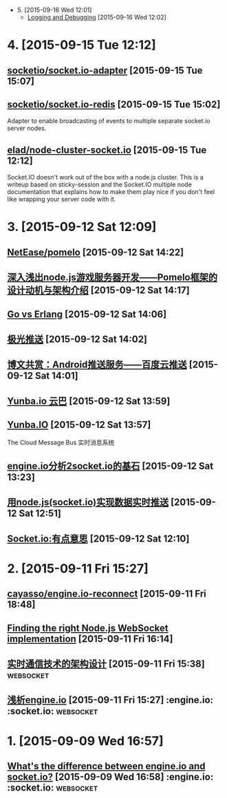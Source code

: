 - 5. [2015-09-16 Wed 12:01]
 - [[http://socket.io/docs/logging-and-debugging/][Logging and Debugging]] [2015-09-16 Wed 12:02]

* 4. [2015-09-15 Tue 12:12]
** [[https://github.com/socketio/socket.io-adapter][socketio/socket.io-adapter]] [2015-09-15 Tue 15:07]

** [[https://github.com/socketio/socket.io-redis][socketio/socket.io-redis]] [2015-09-15 Tue 15:02]
   Adapter to enable broadcasting of events to multiple separate socket.io server nodes.

** [[https://github.com/elad/node-cluster-socket.io][elad/node-cluster-socket.io]] [2015-09-15 Tue 12:12]
   Socket.IO doesn't work out of the box with a node.js cluster. This is a writeup based on sticky-session and the Socket.IO multiple node documentation that explains how to make them play nice if you don't feel like wrapping your server code with it.

* 3. [2015-09-12 Sat 12:09]
** [[https://github.com/NetEase/pomelo][NetEase/pomelo]] [2015-09-12 Sat 14:22]

** [[http://www.infoq.com/cn/articles/design-motivation-and-introduction-of-Pomelo-framework][深入浅出node.js游戏服务器开发——Pomelo框架的设计动机与架构介绍]] [2015-09-12 Sat 14:17]

** [[http://blog.yunba.io/go-vs-erlang/][Go vs Erlang]] [2015-09-12 Sat 14:06]

** [[https://www.jpush.cn/][极光推送]] [2015-09-12 Sat 14:02]

** [[http://www.infoq.com/cn/articles/baidu-android-cloud-push][博文共赏：Android推送服务——百度云推送]] [2015-09-12 Sat 14:01]

** [[http://yunba.io/products/push/][Yunba.io 云巴]] [2015-09-12 Sat 13:59]

** [[http://blog.yunba.io/][Yunba.IO]] [2015-09-12 Sat 13:57]
   The Cloud Message Bus 实时消息系统

** [[http://www.lxway.com/16920256.htm][engine.io分析2socket.io的基石]] [2015-09-12 Sat 13:23]

** [[http://hongtoushizi.iteye.com/blog/1958959][用node.js(socket.io)实现数据实时推送]] [2015-09-12 Sat 12:51]

** [[http://www.edwardesire.com/socketio-of-interest/][Socket.io:有点意思]] [2015-09-12 Sat 12:10]

* 2. [2015-09-11 Fri 15:27]
** [[https://github.com/cayasso/engine.io-reconnect][cayasso/engine.io-reconnect]] [2015-09-11 Fri 18:48]

** [[https://medium.com/@denizozger/finding-the-right-node-js-websocket-implementation-b63bfca0539][Finding the right Node.js WebSocket implementation]] [2015-09-11 Fri 16:14]

** [[http://www.amoa400.com/realtime-com-design/][实时通信技术的架构设计]] [2015-09-11 Fri 15:38]                                :websocket:

** [[http://www.amoa400.com/analysis-engine-io/][浅析engine.io]] [2015-09-11 Fri 15:27]                                         :engine.io: :socket.io: :websocket:

* 1. [2015-09-09 Wed 16:57]
** [[http://stackoverflow.com/questions/8542502/whats-the-difference-between-engine-io-and-socket-io][What's the difference between engine.io and socket.io?]] [2015-09-09 Wed 16:58] :engine.io: :socket.io: :websocket:
